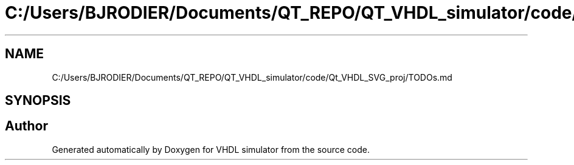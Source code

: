.TH "C:/Users/BJRODIER/Documents/QT_REPO/QT_VHDL_simulator/code/Qt_VHDL_SVG_proj/TODOs.md" 3 "VHDL simulator" \" -*- nroff -*-
.ad l
.nh
.SH NAME
C:/Users/BJRODIER/Documents/QT_REPO/QT_VHDL_simulator/code/Qt_VHDL_SVG_proj/TODOs.md
.SH SYNOPSIS
.br
.PP
.SH "Author"
.PP 
Generated automatically by Doxygen for VHDL simulator from the source code\&.
